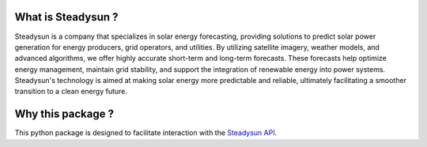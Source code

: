 What is Steadysun ?
===================

Steadysun is a company that specializes in solar energy forecasting, providing solutions to predict solar power
generation for energy producers, grid operators, and utilities. By utilizing satellite imagery, weather models,
and advanced algorithms, we offer highly accurate short-term and long-term forecasts.
These forecasts help optimize energy management, maintain grid stability, and support the integration of renewable
energy into power systems. Steadysun's technology is aimed at making solar energy more predictable and reliable,
ultimately facilitating a smoother transition to a clean energy future.

Why this package ?
==================

This python package is designed to facilitate interaction with the `Steadysun API`_.

.. _Steadysun API: https://steadyweb.steady-sun.com/rapidoc/
